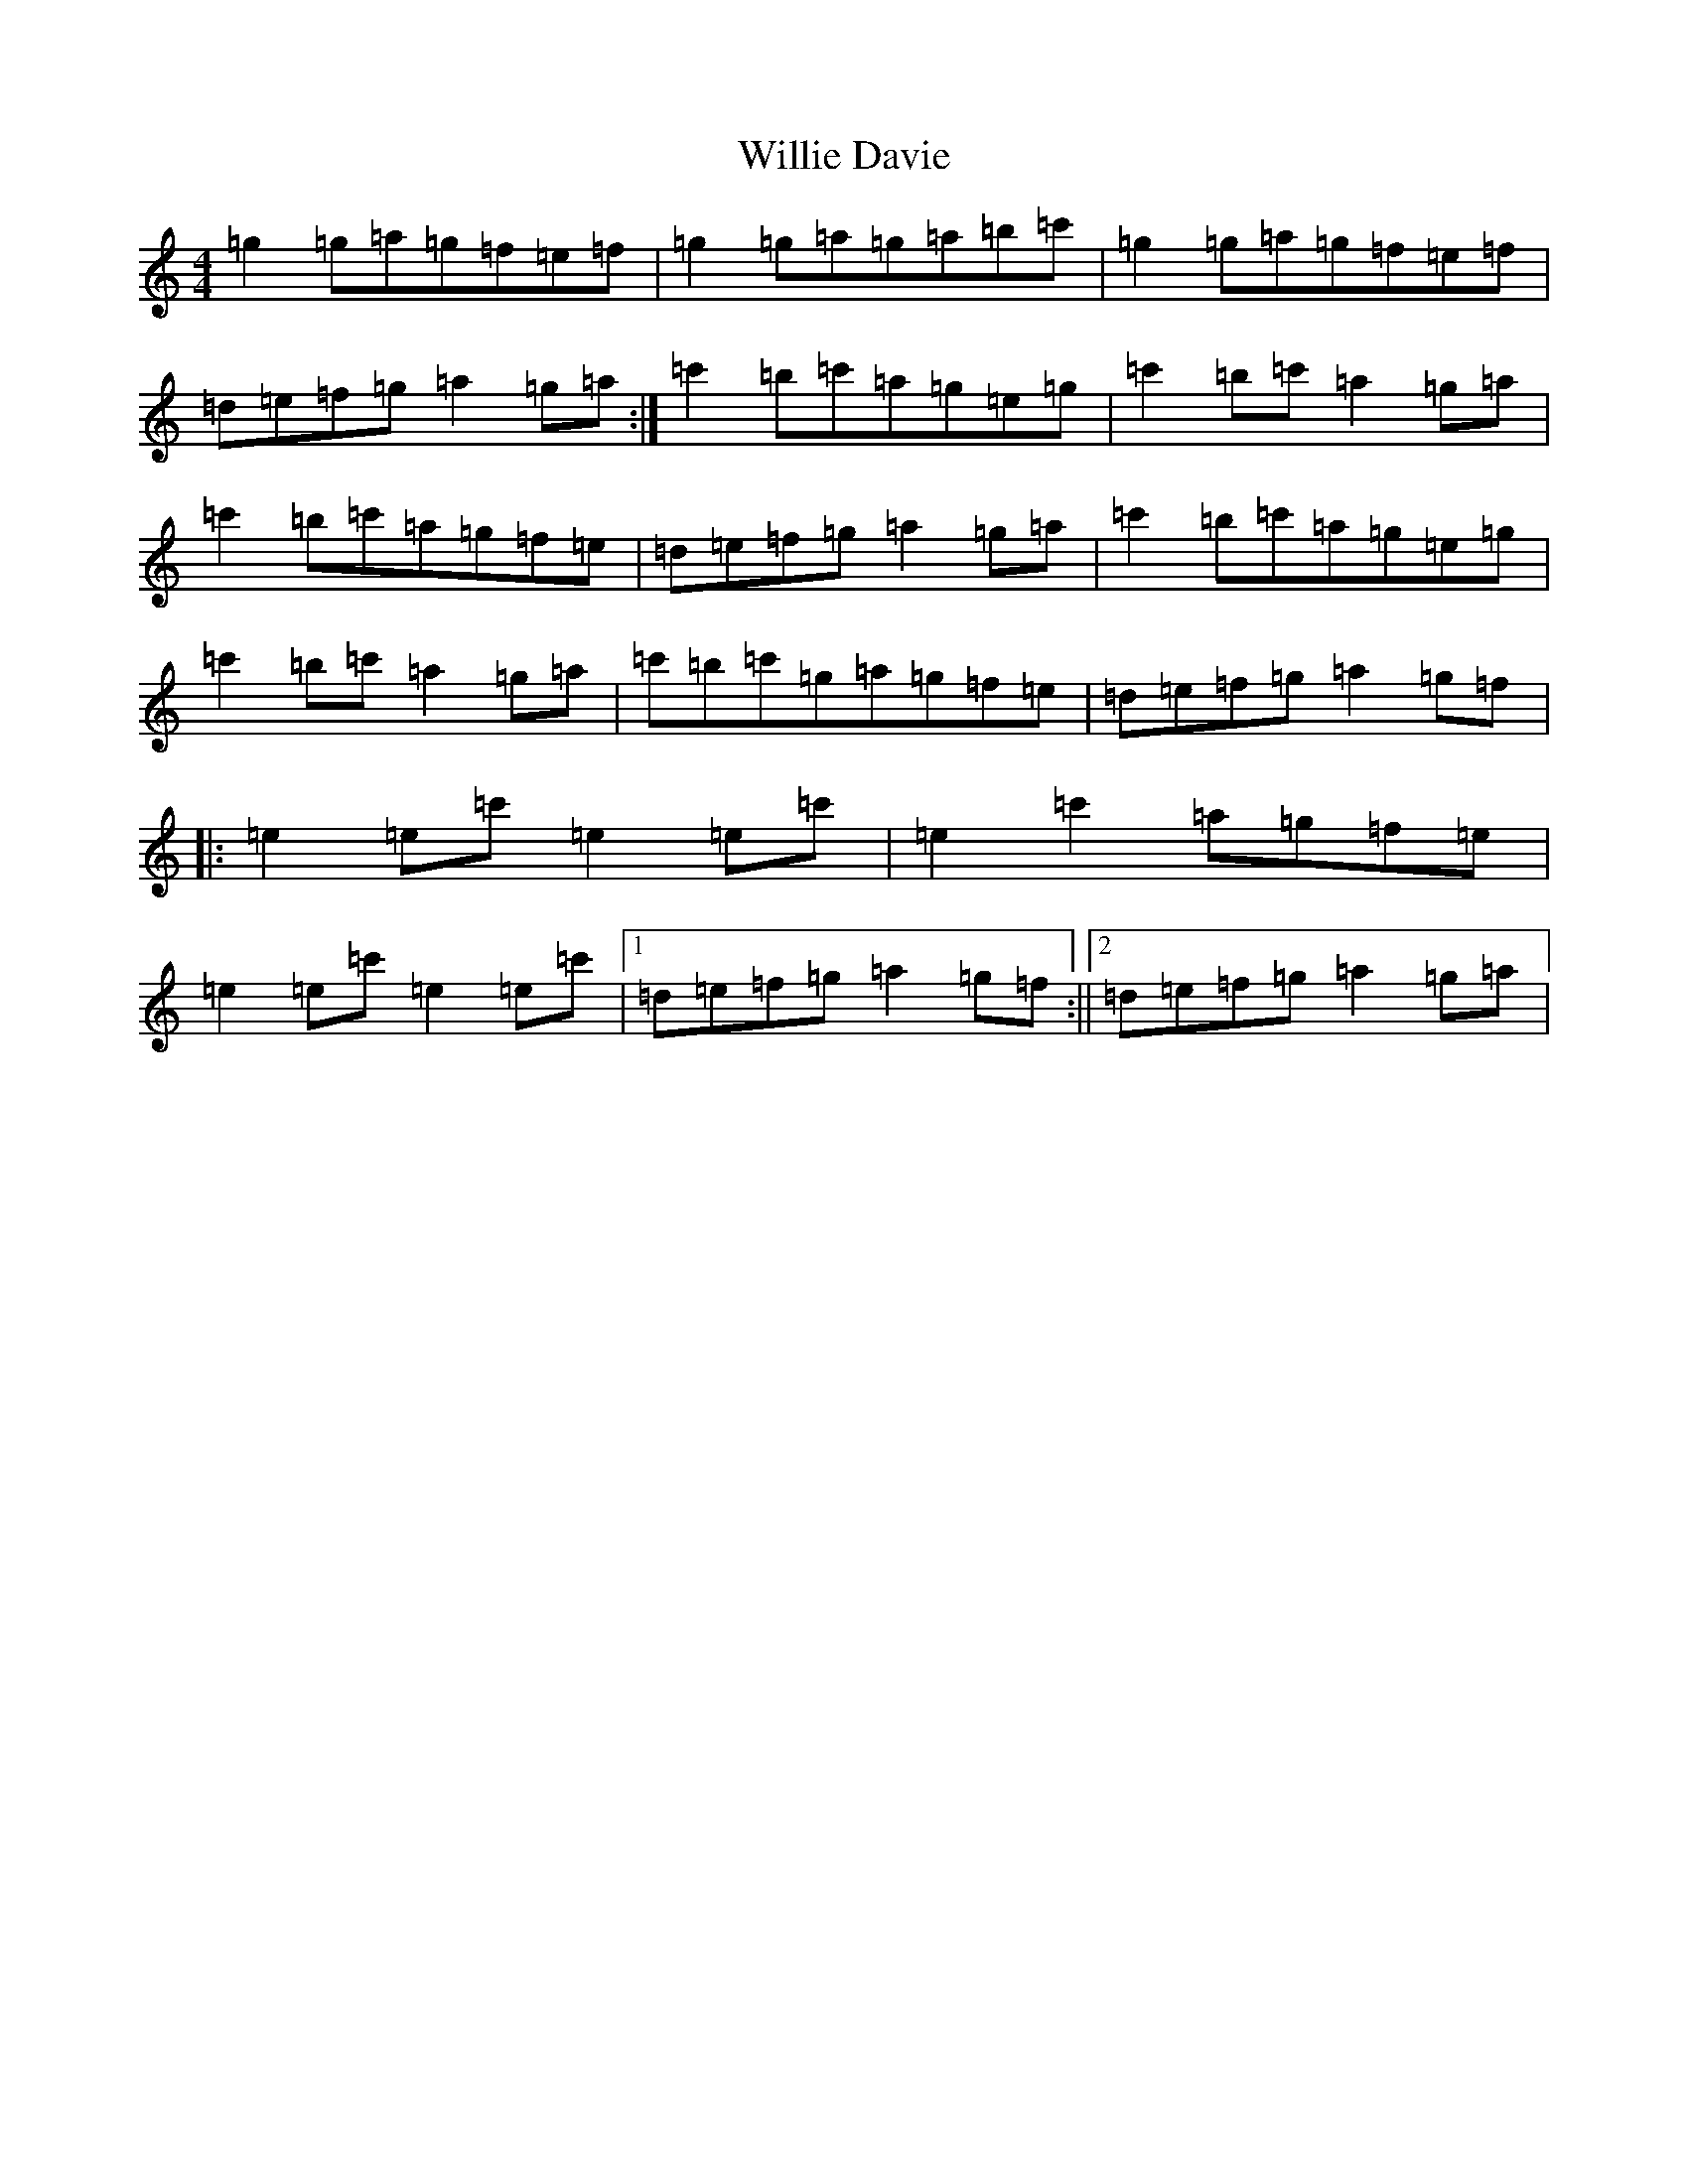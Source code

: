 X: 22562
T: Willie Davie
S: https://thesession.org/tunes/5890#setting5890
Z: A Major
R: reel
M: 4/4
L: 1/8
K: C Major
=g2=g=a=g=f=e=f|=g2=g=a=g=a=b=c'|=g2=g=a=g=f=e=f|=d=e=f=g=a2=g=a:|=c'2=b=c'=a=g=e=g|=c'2=b=c'=a2=g=a|=c'2=b=c'=a=g=f=e|=d=e=f=g=a2=g=a|=c'2=b=c'=a=g=e=g|=c'2=b=c'=a2=g=a|=c'=b=c'=g=a=g=f=e|=d=e=f=g=a2=g=f|:=e2=e=c'=e2=e=c'|=e2=c'2=a=g=f=e|=e2=e=c'=e2=e=c'|1=d=e=f=g=a2=g=f:||2=d=e=f=g=a2=g=a|